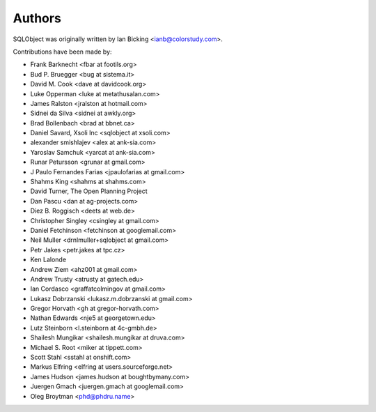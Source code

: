 Authors
=======

SQLObject was originally written by Ian Bicking <ianb@colorstudy.com>.

Contributions have been made by:

* Frank Barknecht <fbar at footils.org>
* Bud P. Bruegger <bug at sistema.it>
* David M. Cook <dave at davidcook.org>
* Luke Opperman <luke at metathusalan.com>
* James Ralston <jralston at hotmail.com>
* Sidnei da Silva <sidnei at awkly.org>
* Brad Bollenbach <brad at bbnet.ca>
* Daniel Savard, Xsoli Inc <sqlobject at xsoli.com>
* alexander smishlajev <alex at ank-sia.com>
* Yaroslav Samchuk <yarcat at ank-sia.com>
* Runar Petursson <grunar at gmail.com>
* J Paulo Fernandes Farias <jpaulofarias at gmail.com>
* Shahms King <shahms at shahms.com>
* David Turner, The Open Planning Project
* Dan Pascu <dan at ag-projects.com>
* Diez B. Roggisch <deets at web.de>
* Christopher Singley <csingley at gmail.com>
* Daniel Fetchinson <fetchinson at googlemail.com>
* Neil Muller <drnlmuller+sqlobject at gmail.com>
* Petr Jakes <petr.jakes at tpc.cz>
* Ken Lalonde
* Andrew Ziem <ahz001 at gmail.com>
* Andrew Trusty <atrusty at gatech.edu>
* Ian Cordasco <graffatcolmingov at gmail.com>
* Lukasz Dobrzanski <lukasz.m.dobrzanski at gmail.com>
* Gregor Horvath <gh at gregor-horvath.com>
* Nathan Edwards <nje5 at georgetown.edu>
* Lutz Steinborn <l.steinborn at 4c-gmbh.de>
* Shailesh Mungikar <shailesh.mungikar at druva.com>
* Michael S. Root <miker at tippett.com>
* Scott Stahl <sstahl at onshift.com>
* Markus Elfring <elfring at users.sourceforge.net>
* James Hudson <james.hudson at boughtbymany.com>
* Juergen Gmach <juergen.gmach at googlemail.com>
* Oleg Broytman <phd@phdru.name>

.. image:: https://sourceforge.net/sflogo.php?group_id=74338&type=10
   :target: https://sourceforge.net/projects/sqlobject
   :class: noborder
   :align: center
   :height: 15
   :width: 80
   :alt: Get SQLObject at SourceForge.net. Fast, secure and Free Open Source software downloads
